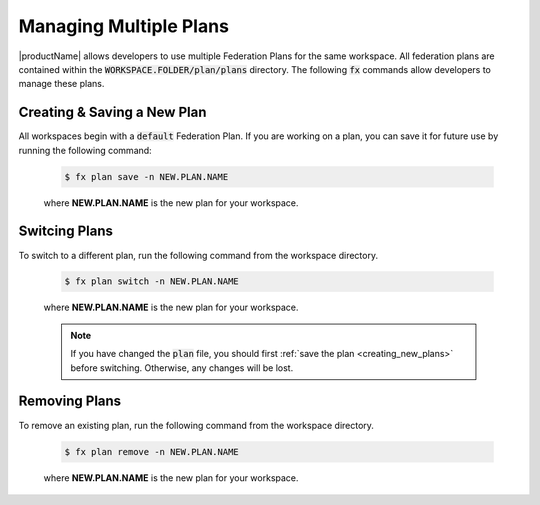 .. # Copyright (C) 2020 Intel Corporation
.. # Licensed subject to the terms of the separately executed evaluation license agreement between Intel Corporation and you.

.. _multiple_plans:

Managing Multiple Plans
#######################

|productName| allows developers to use multiple Federation Plans for the same workspace. All federation plans are contained within the :code:`WORKSPACE.FOLDER/plan/plans` directory. The following :code:`fx` commands allow developers to manage these plans.

.. _creating_new_plans:

Creating & Saving a New Plan
~~~~~~~~~~~~~~~~~~~~~~~~~~~~

All workspaces begin with a :code:`default` Federation Plan. If you are working on a plan, you can save it for future use by running the following command:

    .. code-block:: console
    
       $ fx plan save -n NEW.PLAN.NAME
      
 
    where **NEW.PLAN.NAME** is the new plan for your workspace. 
    
.. _switching_plans:

Switcing Plans
~~~~~~~~~~~~~~

To switch to a different plan, run the following command from the workspace directory.

    .. code-block:: console
    
       $ fx plan switch -n NEW.PLAN.NAME

    where **NEW.PLAN.NAME** is the new plan for your workspace. 

    .. note::

       If you have changed the :code:`plan` file, you should first :ref:`save the plan <creating_new_plans>` before switching. Otherwise, any changes will be lost.
       
.. _removing_plans:

Removing Plans
~~~~~~~~~~~~~~

To remove an existing plan, run the following command from the workspace directory.

    .. code-block:: console
    
        $ fx plan remove -n NEW.PLAN.NAME

    where **NEW.PLAN.NAME** is the new plan for your workspace. 
